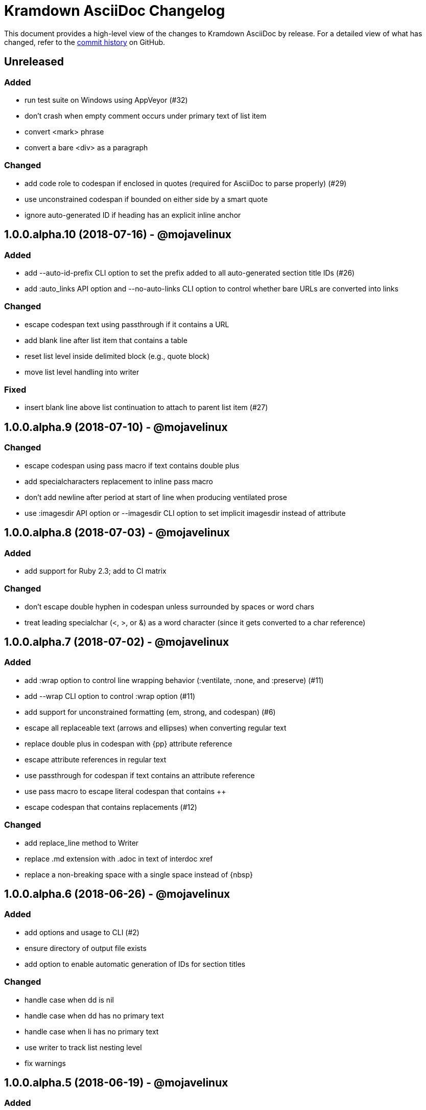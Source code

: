 = {project-name} Changelog
:project-name: Kramdown AsciiDoc
:uri-repo: https://github.com/asciidoctor/kramdown-asciidoc

This document provides a high-level view of the changes to {project-name} by release.
For a detailed view of what has changed, refer to the {uri-repo}/commits/master[commit history] on GitHub.

== Unreleased

=== Added

* run test suite on Windows using AppVeyor (#32)
* don't crash when empty comment occurs under primary text of list item
* convert <mark> phrase
* convert a bare <div> as a paragraph

=== Changed

* add code role to codespan if enclosed in quotes (required for AsciiDoc to parse properly) (#29)
* use unconstrained codespan if bounded on either side by a smart quote
* ignore auto-generated ID if heading has an explicit inline anchor

== 1.0.0.alpha.10 (2018-07-16) - @mojavelinux

=== Added

* add --auto-id-prefix CLI option to set the prefix added to all auto-generated section title IDs (#26)
* add :auto_links API option and --no-auto-links CLI option to control whether bare URLs are converted into links

=== Changed

* escape codespan text using passthrough if it contains a URL
* add blank line after list item that contains a table
* reset list level inside delimited block (e.g., quote block)
* move list level handling into writer

=== Fixed

* insert blank line above list continuation to attach to parent list item (#27)

== 1.0.0.alpha.9 (2018-07-10) - @mojavelinux

=== Changed

* escape codespan using pass macro if text contains double plus
* add specialcharacters replacement to inline pass macro
* don't add newline after period at start of line when producing ventilated prose
* use :imagesdir API option or --imagesdir CLI option to set implicit imagesdir instead of attribute

== 1.0.0.alpha.8 (2018-07-03) - @mojavelinux

=== Added

* add support for Ruby 2.3; add to CI matrix

=== Changed

* don't escape double hyphen in codespan unless surrounded by spaces or word chars
* treat leading specialchar (<, >, or &) as a word character (since it gets converted to a char reference)

== 1.0.0.alpha.7 (2018-07-02) - @mojavelinux

=== Added

* add :wrap option to control line wrapping behavior (:ventilate, :none, and :preserve) (#11)
* add --wrap CLI option to control :wrap option (#11)
* add support for unconstrained formatting (em, strong, and codespan) (#6)
* escape all replaceable text (arrows and ellipses) when converting regular text
* replace double plus in codespan with \{pp} attribute reference
* escape attribute references in regular text
* use passthrough for codespan if text contains an attribute reference
* use pass macro to escape literal codespan that contains ++
* escape codespan that contains replacements (#12)

=== Changed

* add replace_line method to Writer
* replace .md extension with .adoc in text of interdoc xref
* replace a non-breaking space with a single space instead of \{nbsp}

== 1.0.0.alpha.6 (2018-06-26) - @mojavelinux

=== Added

* add options and usage to CLI (#2)
* ensure directory of output file exists
* add option to enable automatic generation of IDs for section titles

=== Changed

* handle case when dd is nil
* handle case when dd has no primary text
* handle case when li has no primary text
* use writer to track list nesting level
* fix warnings

== 1.0.0.alpha.5 (2018-06-19) - @mojavelinux

=== Added

* recognize Hint as admonition label; map to TIP
* replace no-break space with \{nbsp}

=== Changed

* rewrite converter to use a structured writer
* remove blockquote enclosure around simple admonition block
* revert \&amp; back to &
* use separate list level for dl
* fold description list item to one line if primary text is a single line

== 1.0.0.alpha.4 (2018-06-12) - @mojavelinux

=== Added

* convert description (aka definition) lists (#8)
* detect menu reference and convert to inline menu macro
* add blank line above nested list that follows compound list item
* convert codeblock with non-contiguous lines beginning with a command prompt to a source,console listing block
* use list continuation to attach blockquote to list item
* handle case when HTML br element appears at start of paragraph
* allow blockquotes to be nested to an arbitrary depth
* remove trailing spaces from output
* convert deleted text span

=== Changed

* use title from front matter as document title if explicit document title (level 1 heading) is absent
* automatically convert newlines to LF when reading file
* convert indented codeblock to literal (indented) paragraph
* change separator comment from //- to //
* mark br converted from HTML br element
* round CSS width value for image
* upgrade kramdown to 1.17.0
* use correct casing for kramdown in README and library metadata

== 1.0.0.alpha.3 (2018-05-31) - @mojavelinux

=== Added

* patch conversion from HTML br element to native until the fix for gettalong/kramdown#514 is released
* preserve non-default table column alignment
* honor image width specified in style attribute of HTML img element
* replace empty HTML p element with paragraph containing \{blank}

=== Changed

* replace ndash symbol with \-- instead of \&#8211;

== 1.0.0.alpha.2 (2018-05-24) - @mojavelinux

=== Added

* automatically coerce level 5 heading above codeblock to block title
* convert HTML-based admonition blocks
* drop HTML div element if enclosing an image
* transfer id and class/role attributes to block image
* honor image width specified on width attribute of HTML img element

=== Changed

* don't modify AST when converting
* transfer comments above document title to document header
* only process link as image with link if only child
* escape closing square bracket in contents of link
* don't add cols attribute to table if table only has a single column
* don't add blank line between rows if table only has a single column
* expand \&#124; to |
* escape pipe in table cell
* replace ^ with \{caret} in normal text
* replace double underscore in URL with %5F%5F
* don't rewrite bash source language as console

=== Details

{uri-repo}/releases/tag/v1.0.0.alpha.2[git tag] |
{uri-repo}/compare/v1.0.0.alpha.1...v1.0.0.alpha.2[full diff]

== 1.0.0.alpha.1 (2018-05-22) - @mojavelinux

Initial release.

=== Details

{uri-repo}/releases/tag/v1.0.0.alpha.1[git tag]
